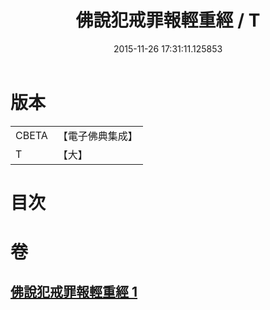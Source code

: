 #+TITLE: 佛說犯戒罪報輕重經 / T
#+DATE: 2015-11-26 17:31:11.125853
* 版本
 |     CBETA|【電子佛典集成】|
 |         T|【大】     |

* 目次
* 卷
** [[file:KR6k0056_001.txt][佛說犯戒罪報輕重經 1]]
